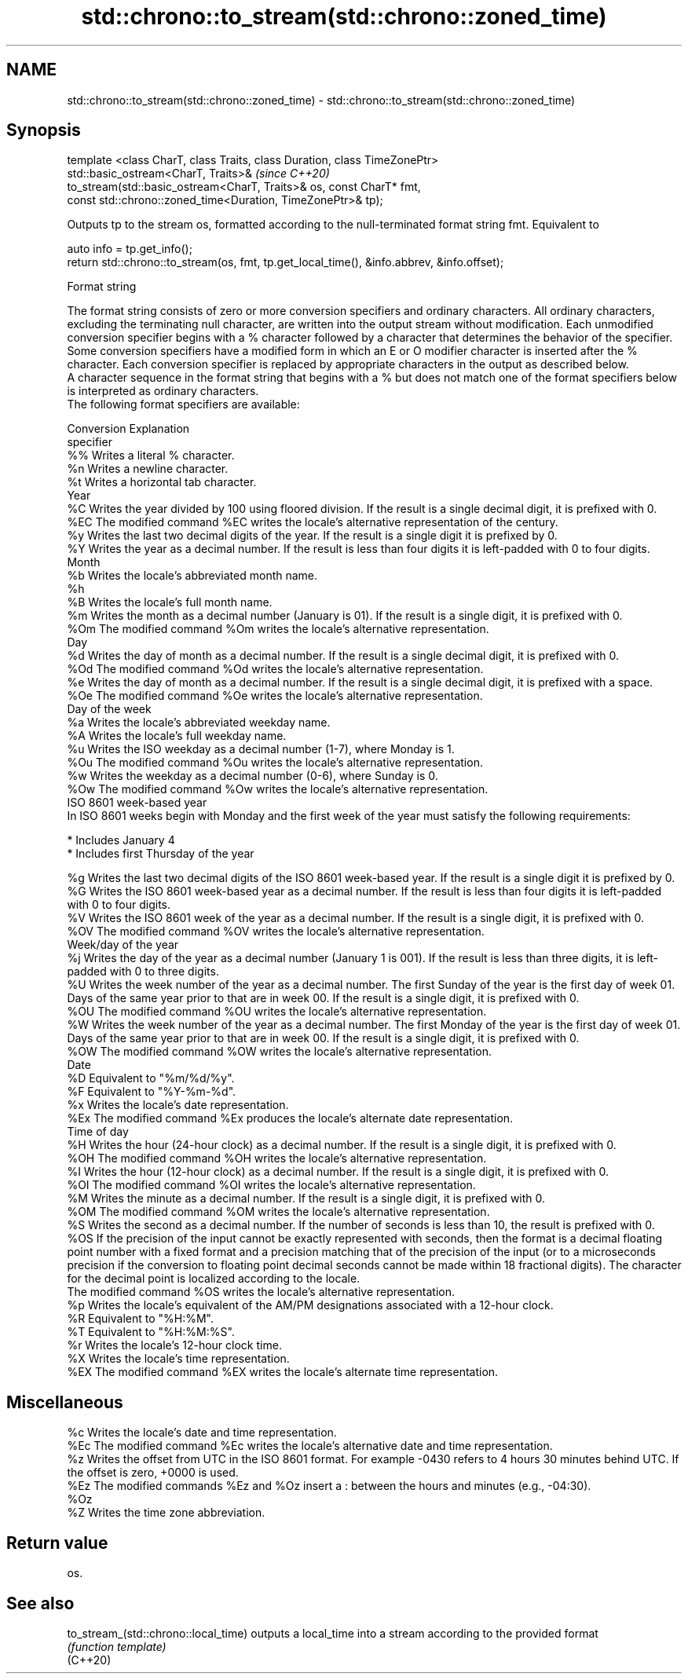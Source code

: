 .TH std::chrono::to_stream(std::chrono::zoned_time) 3 "2020.03.24" "http://cppreference.com" "C++ Standard Libary"
.SH NAME
std::chrono::to_stream(std::chrono::zoned_time) \- std::chrono::to_stream(std::chrono::zoned_time)

.SH Synopsis

  template <class CharT, class Traits, class Duration, class TimeZonePtr>
  std::basic_ostream<CharT, Traits>&                                       \fI(since C++20)\fP
  to_stream(std::basic_ostream<CharT, Traits>& os, const CharT* fmt,
  const std::chrono::zoned_time<Duration, TimeZonePtr>& tp);

  Outputs tp to the stream os, formatted according to the null-terminated format string fmt. Equivalent to

    auto info = tp.get_info();
    return std::chrono::to_stream(os, fmt, tp.get_local_time(), &info.abbrev, &info.offset);


  Format string

  The format string consists of zero or more conversion specifiers and ordinary characters. All ordinary characters, excluding the terminating null character, are written into the output stream without modification. Each unmodified conversion specifier begins with a % character followed by a character that determines the behavior of the specifier. Some conversion specifiers have a modified form in which an E or O modifier character is inserted after the % character. Each conversion specifier is replaced by appropriate characters in the output as described below.
  A character sequence in the format string that begins with a % but does not match one of the format specifiers below is interpreted as ordinary characters.
  The following format specifiers are available:

  Conversion Explanation
  specifier
  %%         Writes a literal % character.
  %n         Writes a newline character.
  %t         Writes a horizontal tab character.
  Year
  %C         Writes the year divided by 100 using floored division. If the result is a single decimal digit, it is prefixed with 0.
  %EC        The modified command %EC writes the locale's alternative representation of the century.
  %y         Writes the last two decimal digits of the year. If the result is a single digit it is prefixed by 0.
  %Y         Writes the year as a decimal number. If the result is less than four digits it is left-padded with 0 to four digits.
  Month
  %b         Writes the locale's abbreviated month name.
  %h
  %B         Writes the locale's full month name.
  %m         Writes the month as a decimal number (January is 01). If the result is a single digit, it is prefixed with 0.
  %Om        The modified command %Om writes the locale's alternative representation.
  Day
  %d         Writes the day of month as a decimal number. If the result is a single decimal digit, it is prefixed with 0.
  %Od        The modified command %Od writes the locale's alternative representation.
  %e         Writes the day of month as a decimal number. If the result is a single decimal digit, it is prefixed with a space.
  %Oe        The modified command %Oe writes the locale's alternative representation.
  Day of the week
  %a         Writes the locale's abbreviated weekday name.
  %A         Writes the locale's full weekday name.
  %u         Writes the ISO weekday as a decimal number (1-7), where Monday is 1.
  %Ou        The modified command %Ou writes the locale's alternative representation.
  %w         Writes the weekday as a decimal number (0-6), where Sunday is 0.
  %Ow        The modified command %Ow writes the locale's alternative representation.
  ISO 8601 week-based year
  In ISO 8601 weeks begin with Monday and the first week of the year must satisfy the following requirements:

  * Includes January 4
  * Includes first Thursday of the year

  %g         Writes the last two decimal digits of the ISO 8601 week-based year. If the result is a single digit it is prefixed by 0.
  %G         Writes the ISO 8601 week-based year as a decimal number. If the result is less than four digits it is left-padded with 0 to four digits.
  %V         Writes the ISO 8601 week of the year as a decimal number. If the result is a single digit, it is prefixed with 0.
  %OV        The modified command %OV writes the locale's alternative representation.
  Week/day of the year
  %j         Writes the day of the year as a decimal number (January 1 is 001). If the result is less than three digits, it is left-padded with 0 to three digits.
  %U         Writes the week number of the year as a decimal number. The first Sunday of the year is the first day of week 01. Days of the same year prior to that are in week 00. If the result is a single digit, it is prefixed with 0.
  %OU        The modified command %OU writes the locale's alternative representation.
  %W         Writes the week number of the year as a decimal number. The first Monday of the year is the first day of week 01. Days of the same year prior to that are in week 00. If the result is a single digit, it is prefixed with 0.
  %OW        The modified command %OW writes the locale's alternative representation.
  Date
  %D         Equivalent to "%m/%d/%y".
  %F         Equivalent to "%Y-%m-%d".
  %x         Writes the locale's date representation.
  %Ex        The modified command %Ex produces the locale's alternate date representation.
  Time of day
  %H         Writes the hour (24-hour clock) as a decimal number. If the result is a single digit, it is prefixed with 0.
  %OH        The modified command %OH writes the locale's alternative representation.
  %I         Writes the hour (12-hour clock) as a decimal number. If the result is a single digit, it is prefixed with 0.
  %OI        The modified command %OI writes the locale's alternative representation.
  %M         Writes the minute as a decimal number. If the result is a single digit, it is prefixed with 0.
  %OM        The modified command %OM writes the locale's alternative representation.
  %S         Writes the second as a decimal number. If the number of seconds is less than 10, the result is prefixed with 0.
  %OS        If the precision of the input cannot be exactly represented with seconds, then the format is a decimal floating point number with a fixed format and a precision matching that of the precision of the input (or to a microseconds precision if the conversion to floating point decimal seconds cannot be made within 18 fractional digits). The character for the decimal point is localized according to the locale.
             The modified command %OS writes the locale's alternative representation.
  %p         Writes the locale's equivalent of the AM/PM designations associated with a 12-hour clock.
  %R         Equivalent to "%H:%M".
  %T         Equivalent to "%H:%M:%S".
  %r         Writes the locale's 12-hour clock time.
  %X         Writes the locale's time representation.
  %EX        The modified command %EX writes the locale's alternate time representation.
.SH Miscellaneous
  %c         Writes the locale's date and time representation.
  %Ec        The modified command %Ec writes the locale's alternative date and time representation.
  %z         Writes the offset from UTC in the ISO 8601 format. For example -0430 refers to 4 hours 30 minutes behind UTC. If the offset is zero, +0000 is used.
  %Ez        The modified commands %Ez and %Oz insert a : between the hours and minutes (e.g., -04:30).
  %Oz
  %Z         Writes the time zone abbreviation.


.SH Return value

  os.

.SH See also



  to_stream_(std::chrono::local_time) outputs a local_time into a stream according to the provided format
                                      \fI(function template)\fP
  (C++20)




